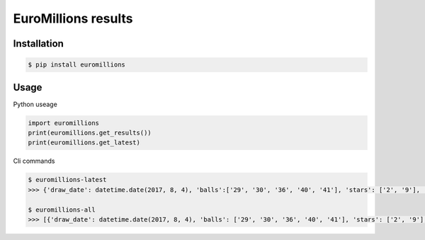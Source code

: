 ================
EuroMillions results
================

.. image:: https://img.shields.io/codacy/grade/437f61de022b44fda7779442c700811b.svg
    :target: https://www.codacy.com/app/k33k00/Euromillions?utm_source=github.com&amp;utm_medium=referral&amp;utm_content=k33k00/Euromillions&amp;utm_campaign=Badge_Grade
    
.. image:: https://img.shields.io/codacy/coverage/437f61de022b44fda7779442c700811b.svg
   :target: https://www.codacy.com/app/k33k00/Euromillions?utm_source=github.com&amp;utm_medium=referral&amp;utm_content=k33k00/Euromillions&amp;utm_campaign=Badge_Coverage#

.. image:: https://badge.fury.io/py/EuroMillions.svg
    :target: https://badge.fury.io/py/EuroMillions
    
.. image:: https://img.shields.io/pypi/pyversions/EuroMillions.svg
    :target: 

.. image:: https://img.shields.io/pypi/l/EuroMillions.svg
   :target: 

Installation
------------
.. code-block:: bash

   $ pip install euromillions


Usage
-----

Python useage

.. code-block:: python

    import euromillions
    print(euromillions.get_results())
    print(euromillions.get_latest)

Cli commands

.. code-block:: bash
    
    $ euromillions-latest
    >>> {'draw_date': datetime.date(2017, 8, 4), 'balls':['29', '30', '36', '40', '41'], 'stars': ['2', '9'], 'miillionaire_maker': ['HNPB73135', 'MNNV98261'], 'draw_number': '1030'}
    
    $ euromillions-all
    >>> [{'draw_date': datetime.date(2017, 8, 4), 'balls': ['29', '30', '36', '40', '41'], 'stars': ['2', '9'], 'miillionaire_maker': ['HNPB73135', 'MNNV98261'], 'draw_number': '1030'}, {'draw_date': datetime.date(2017, 8, 1), 'balls': ['14', '21', '24', '29', '30'], 'stars': ['8', '10'], 'miillionaire_maker': ['HLND68918', 'VLNF38111'], 'draw_number': '1029'}, ...]
